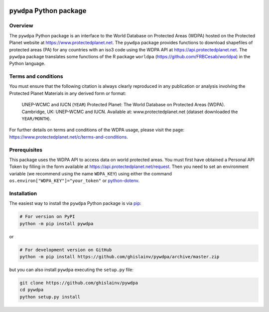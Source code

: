 

.. image:: https://badge.fury.io/py/pywdpa.svg
   :target: http://badge.fury.io/py/pywdpa
   :alt: PyPI version


.. image:: https://api.travis-ci.org/ghislainv/pywdpa.svg?branch=master
   :target: https://travis-ci.org/ghislainv/pywdpa
   :alt: Travis CI


``pywdpa`` Python package
=========================


.. image:: protected-planet.jpg
   :target: protected-planet.jpg
   :alt: protected-planet


Overview
--------

The ``pywdpa`` Python package is an interface to the World Database on Protected Areas (WDPA) hosted on the Protected Planet website at https://www.protectedplanet.net. The ``pywdpa`` package provides functions to download shapefiles of protected areas (PA) for any countries with an iso3 code using the WDPA API at https://api.protectedplanet.net. The ``pywdpa`` package translates some functions of the R package ``worldpa`` (https://github.com/FRBCesab/worldpa) in the Python language.

Terms and conditions
--------------------

You must ensure that the following citation is always clearly reproduced in any publication or analysis involving the Protected Planet Materials in any derived form or format:

..

   UNEP-WCMC and IUCN (\ ``YEAR``\ ) Protected Planet: The World Database on Protected Areas (WDPA). Cambridge, UK: UNEP-WCMC and IUCN. Available at: www.protectedplanet.net (dataset downloaded the ``YEAR/MONTH``\ ).


For further details on terms and conditions of the WDPA usage, please visit the page: https://www.protectedplanet.net/c/terms-and-conditions.

Prerequisites
-------------

This package uses the WDPA API to access data on world protected areas. You must first have obtained a Personal API Token by filling in the form available at https://api.protectedplanet.net/request. Then you need to set an environment variable (we recommend using the name ``WDPA_KEY``\ ) using either the command ``os.environ["WDPA_KEY"]="your_token"`` or `python-dotenv <https://github.com/theskumar/python-dotenv>`_.

Installation
------------

The easiest way to install the ``pywdpa`` Python package is via `pip <https://pip.pypa.io/en/stable/>`_\ :

.. code-block:: shell

   # For version on PyPI
   python -m pip install pywdpa

or 

.. code-block:: shell

   # For development version on GitHub
   python -m pip install https://github.com/ghislainv/pywdpa/archive/master.zip

but you can also install ``pywdpa`` executing the ``setup.py`` file:

.. code-block:: shell

   git clone https://github.com/ghislainv/pywdpa
   cd pywdpa
   python setup.py install

